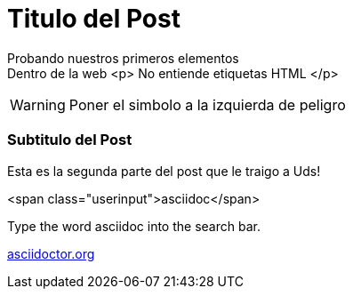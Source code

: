 = Titulo del Post 


Probando nuestros primeros elementos +
Dentro de la web 
<p> No entiende etiquetas HTML </p>

WARNING: Poner el simbolo a la izquierda de peligro

=== Subtitulo del Post


Esta es la segunda parte del post que le traigo a Uds!



<span class="userinput">asciidoc</span>



Type the word [userinput]#asciidoc# into the search bar.


:hide-uri-scheme:
http://asciidoctor.org





